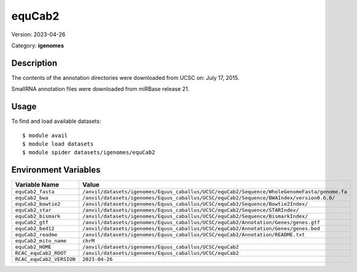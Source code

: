=======
equCab2
=======

Version: 2023-04-26

Category: **igenomes**

Description
-----------

The contents of the annotation directories were downloaded from UCSC on: July 17, 2015.

SmallRNA annotation files were downloaded from miRBase release 21.

Usage
-----

To find and load available datasets::

    $ module avail
    $ module load datasets
    $ module spider datasets/igenomes/equCab2

Environment Variables
-------------------

.. list-table::
   :header-rows: 1
   :widths: 25 75

   * - **Variable Name**
     - **Value**
   * - ``equCab2_fasta``
     - ``/anvil/datasets/igenomes/Equus_caballus/UCSC/equCab2/Sequence/WholeGenomeFasta/genome.fa``
   * - ``equCab2_bwa``
     - ``/anvil/datasets/igenomes/Equus_caballus/UCSC/equCab2/Sequence/BWAIndex/version0.6.0/``
   * - ``equCab2_bowtie2``
     - ``/anvil/datasets/igenomes/Equus_caballus/UCSC/equCab2/Sequence/Bowtie2Index/``
   * - ``equCab2_star``
     - ``/anvil/datasets/igenomes/Equus_caballus/UCSC/equCab2/Sequence/STARIndex/``
   * - ``equCab2_bismark``
     - ``/anvil/datasets/igenomes/Equus_caballus/UCSC/equCab2/Sequence/BismarkIndex/``
   * - ``equCab2_gtf``
     - ``/anvil/datasets/igenomes/Equus_caballus/UCSC/equCab2/Annotation/Genes/genes.gtf``
   * - ``equCab2_bed12``
     - ``/anvil/datasets/igenomes/Equus_caballus/UCSC/equCab2/Annotation/Genes/genes.bed``
   * - ``equCab2_readme``
     - ``/anvil/datasets/igenomes/Equus_caballus/UCSC/equCab2/Annotation/README.txt``
   * - ``equCab2_mito_name``
     - ``chrM``
   * - ``equCab2_HOME``
     - ``/anvil/datasets/igenomes/Equus_caballus/UCSC/equCab2``
   * - ``RCAC_equCab2_ROOT``
     - ``/anvil/datasets/igenomes/Equus_caballus/UCSC/equCab2``
   * - ``RCAC_equCab2_VERSION``
     - ``2023-04-26``
